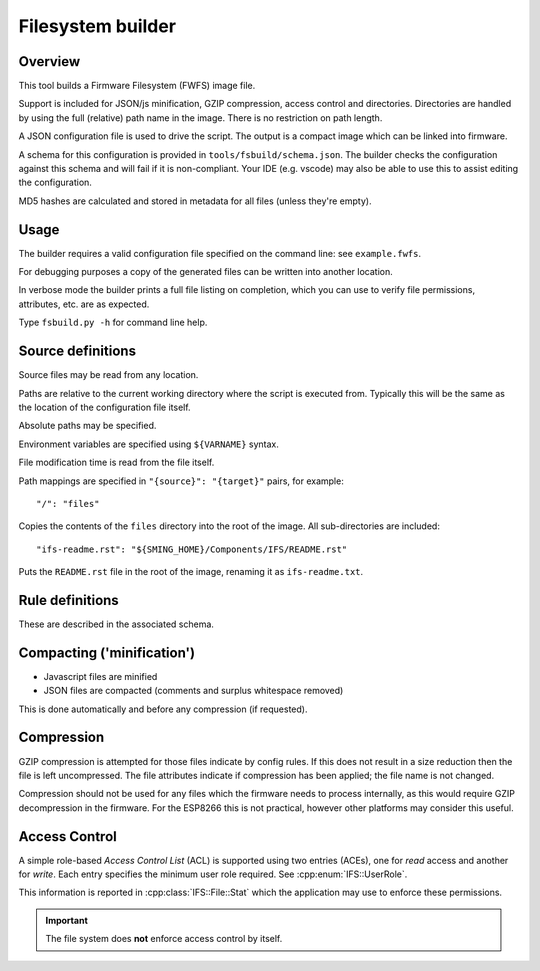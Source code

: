 Filesystem builder
==================

.. highlight:: json

Overview
--------

This tool builds a Firmware Filesystem (FWFS) image file.

Support is included for JSON/js minification, GZIP compression, access control and directories. Directories are handled by using the full (relative) path name in the image. There is no restriction on path length.

A JSON configuration file is used to drive the script. The output is a compact image which can be linked into firmware.

A schema for this configuration is provided in ``tools/fsbuild/schema.json``.
The builder checks the configuration against this schema and will fail if it is non-compliant.
Your IDE (e.g. vscode) may also be able to use this to assist editing the configuration.

MD5 hashes are calculated and stored in metadata for all files (unless they're empty).

Usage
-----

The builder requires a valid configuration file specified on the command line: see ``example.fwfs``.

For debugging purposes a copy of the generated files can be written into another location.

In verbose mode the builder prints a full file listing on completion, which you can use to verify file permissions, attributes, etc. are as expected.

Type ``fsbuild.py -h`` for command line help.

Source definitions
------------------

Source files may be read from any location.

Paths are relative to the current working directory where the script is executed from.
Typically this will be the same as the location of the configuration file itself.

Absolute paths may be specified.

Environment variables are specified using ``${VARNAME}`` syntax.

File modification time is read from the file itself.

Path mappings are specified in ``"{source}": "{target}"`` pairs, for example::

	"/": "files"
	
Copies the contents of the ``files`` directory into the root of the image. All sub-directories are included::

	"ifs-readme.rst": "${SMING_HOME}/Components/IFS/README.rst"

Puts the ``README.rst`` file in the root of the image, renaming it as ``ifs-readme.txt``.

Rule definitions
----------------

These are described in the associated schema.

Compacting ('minification')
---------------------------

-	Javascript files are minified
-	JSON files are compacted (comments and surplus whitespace removed)

This is done automatically and before any compression (if requested).

Compression
-----------

GZIP compression is attempted for those files indicate by config rules. If this does not result in a size reduction then the file is left uncompressed. The file attributes indicate if compression has been applied; the file name is not changed.

Compression should not be used for any files which the firmware needs to process internally, as this would require GZIP decompression in the firmware. For the ESP8266 this is not practical, however other platforms may consider this useful.

Access Control
--------------

A simple role-based *Access Control List* (ACL) is supported using two entries (ACEs), one for *read* access and another for *write*.
Each entry specifies the minimum user role required. See :cpp:enum:`IFS::UserRole`.

This information is reported in :cpp:class:`IFS::File::Stat` which the application may use to enforce these permissions.

.. important::

	The file system does **not** enforce access control by itself.
